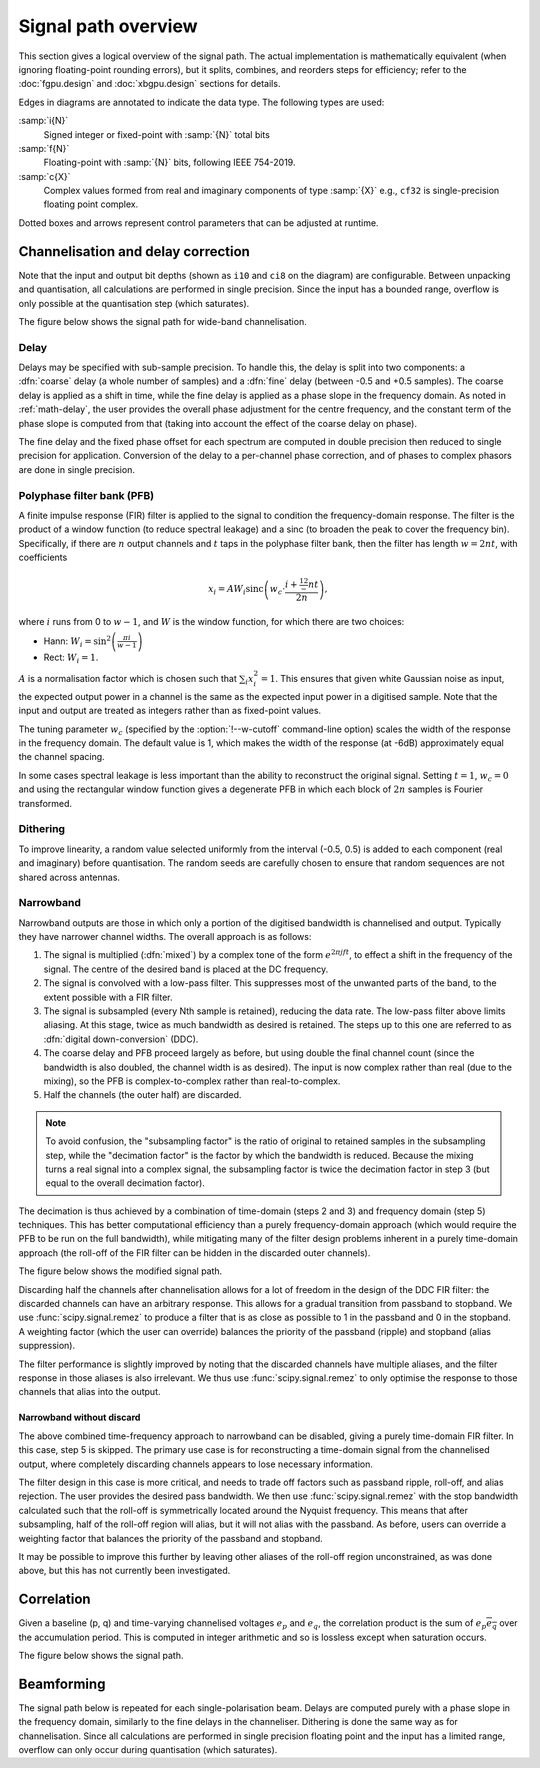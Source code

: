 Signal path overview
====================

This section gives a logical overview of the signal path. The actual
implementation is mathematically equivalent (when ignoring floating-point
rounding errors), but it splits, combines, and reorders steps for efficiency;
refer to the :doc:`fgpu.design` and :doc:`xbgpu.design` sections for details.

Edges in diagrams are annotated to indicate the data type. The following types
are used:

:samp:`i{N}`
  Signed integer or fixed-point with :samp:`{N}` total bits
:samp:`f{N}`
  Floating-point with :samp:`{N}` bits, following IEEE 754-2019.
:samp:`c{X}`
  Complex values formed from real and imaginary components of type :samp:`{X}`
  e.g., ``cf32`` is single-precision floating point complex.

Dotted boxes and arrows represent control parameters that can be adjusted at
runtime.

Channelisation and delay correction
-----------------------------------
Note that the input and output bit depths (shown as ``i10`` and ``ci8`` on the
diagram) are configurable. Between unpacking and quantisation, all
calculations are performed in single precision. Since the input has a bounded
range, overflow is only possible at the quantisation step (which saturates).

The figure below shows the signal path for wide-band channelisation.

.. tikz:: Signal path for wide-band channelisation.
   :libs: chains, positioning

   \tikzset{
     base/.style={minimum width=2.5cm, minimum height=1cm, align=center},
     op/.style={draw, base},
     control/.style={draw, base, rounded corners, dotted},
     lbl/.style={font=\scriptsize},
     every join/.style={draw,->},
     >=latex,
   }
   \newcommand{\side}[2]{
     \node[op, on chain, join=by {#2, edge label=f32}] (cdelay#1) {Coarse delay};
     \node[op, on chain, join=by {#2, edge label=f32}] (pfb#1) {PFB};
     \node[op, on chain, join=by {#2, edge label=cf32}] (eq#1) {Fine delay\\ Equalisation};
     \node[op, on chain, join=by {#2, edge label=cf32}] (dither#1) {Dither};
     \node[op, on chain, join=by {#2, edge label=cf32}] (quant#1) {Quantise};
   }
   \node[op] (receive) {Receive};
   \begin{scope}[start chain=chainx going below]
     \node[op, below left=of receive, on chain] (unpackx) {Unpack};
     \side{x}{lbl, swap}
   \end{scope}
   \begin{scope}[start chain=chainy going below]
     \node[op, below right=of receive, on chain] (unpacky) {Unpack};
     \side{y}{lbl}
   \end{scope}
   \begin{scope}[start chain=sink going below]
     \node[op, on chain, below right=of quantx] (pack) {Corner turn\\ Pack};
     \node[op, on chain, join=by {lbl, edge label=ci8}] (transmit) {Transmit};
   \end{scope}
   \node[control, right=of pfbx] (delays) {Delays};
   \node[control, right=of eqx] (eq) {Eq coefficients};
   \draw[->] (receive)
     -| node[lbl, very near start, auto, swap] {pol0}
        node[lbl, near end, auto, swap] {i10} (unpackx);
   \draw[->] (receive)
     -| node[lbl, very near start, auto] {pol1}
        node[lbl, near end, auto] {i10} (unpacky);
   \draw[->, dotted] (delays) to[lbl, auto, edge label'=i32] (cdelayx);
   \draw[->, dotted] (delays) to[lbl, auto, edge label=f32] (eqx);
   \draw[->, dotted] (delays) to[lbl, auto, edge label=i32] (cdelayy);
   \draw[->, dotted] (delays) to[lbl, auto, edge label'=f32] (eqy);
   \draw[->, dotted] (eq) to[lbl, auto, edge label'=cf32] (eqx);
   \draw[->, dotted] (eq) to[lbl, auto, edge label=cf32] (eqy);
   \draw[->] (quantx) |- node[lbl, auto, swap, near start] {ci8} (pack);
   \draw[->] (quanty) |- node[lbl, auto, near start] {ci8} (pack);

Delay
^^^^^
Delays may be specified with sub-sample precision. To handle this, the delay
is split into two components: a :dfn:`coarse` delay (a whole number of
samples) and a :dfn:`fine` delay (between -0.5 and +0.5 samples). The coarse
delay is applied as a shift in time, while the fine delay is applied as a
phase slope in the frequency domain. As noted in :ref:`math-delay`, the user
provides the overall phase adjustment for the centre frequency, and the
constant term of the phase slope is computed from that (taking into account
the effect of the coarse delay on phase).

The fine delay and the fixed phase offset for each spectrum are computed in
double precision then reduced to single precision for application. Conversion
of the delay to a per-channel phase correction, and of phases to complex
phasors are done in single precision.

Polyphase filter bank (PFB)
^^^^^^^^^^^^^^^^^^^^^^^^^^^
A finite impulse response (FIR) filter is applied to the signal to condition
the frequency-domain response. The filter is the product of a window function
(to reduce spectral leakage) and a sinc (to broaden the peak to
cover the frequency bin). Specifically, if there are :math:`n` output channels
and :math:`t` taps in the polyphase filter bank, then the filter has length
:math:`w = 2nt`, with coefficients

.. math::

   x_i = AW_i\operatorname{sinc}\left(w_c\cdot \frac{i + \tfrac 12 - nt}{2n}\right),

where :math:`i` runs from 0 to :math:`w - 1`, and :math:`W` is the window function,
for which there are two choices:

- Hann: :math:`W_i = \sin^2\left(\frac{\pi i}{w - 1}\right)`
- Rect: :math:`W_i = 1`.

:math:`A` is a normalisation factor which is chosen such that :math:`\sum_i
x_i^2 = 1`. This ensures that given white Gaussian noise as input, the
expected output power in a channel is the same as the expected input power in
a digitised sample. Note that the input and output are treated as integers
rather than as fixed-point values.

The tuning parameter :math:`w_c` (specified by the :option:`!--w-cutoff`
command-line option) scales the width of the response in the frequency domain.
The default value is 1, which makes the width of the response (at -6dB)
approximately equal the channel spacing.

In some cases spectral leakage is less important than the ability to
reconstruct the original signal. Setting :math:`t = 1`, :math:`w_c = 0` and
using the rectangular window function gives a degenerate PFB in which each
block of :math:`2n` samples is Fourier transformed.

.. _signal-path.narrow:

Dithering
^^^^^^^^^
To improve linearity, a random value selected uniformly from the interval
(-0.5, 0.5) is added to each component (real and imaginary) before
quantisation. The random seeds are carefully chosen to ensure that
random sequences are not shared across antennas.

Narrowband
^^^^^^^^^^
Narrowband outputs are those in which only a portion of the digitised
bandwidth is channelised and output. Typically they have narrower channel
widths. The overall approach is as follows:

1. The signal is multiplied (:dfn:`mixed`) by a complex tone of the form
   :math:`e^{2\pi jft}`, to effect a shift in the frequency of the
   signal. The centre of the desired band is placed at the DC frequency.

2. The signal is convolved with a low-pass filter. This suppresses most
   of the unwanted parts of the band, to the extent possible with a FIR
   filter.

3. The signal is subsampled (every Nth sample is retained), reducing the data
   rate. The low-pass filter above limits aliasing. At this stage, twice as
   much bandwidth as desired is retained. The steps up to this one are
   referred to as :dfn:`digital down-conversion` (DDC).

4. The coarse delay and PFB proceed largely as before, but using double the
   final channel count (since the bandwidth is also doubled, the channel width
   is as desired). The input is now complex rather than real (due to the
   mixing), so the PFB is complex-to-complex rather than real-to-complex.

5. Half the channels (the outer half) are discarded.

.. note::
   To avoid confusion, the "subsampling factor" is the ratio of original to
   retained samples in the subsampling step, while the "decimation factor" is
   the factor by which the bandwidth is reduced. Because the mixing turns a
   real signal into a complex signal, the subsampling factor is twice the
   decimation factor in step 3 (but equal to the overall decimation
   factor).

The decimation is thus achieved by a combination of time-domain (steps 2 and
3) and frequency domain (step 5) techniques. This has better computational
efficiency than a purely frequency-domain approach (which would require the
PFB to be run on the full bandwidth), while mitigating many of the filter
design problems inherent in a purely time-domain approach (the roll-off of the
FIR filter can be hidden in the discarded outer channels).

The figure below shows the modified signal path.

.. tikz:: Signal path for narrow-band channelisation (with new stages in blue).
   :libs: chains, positioning

   \tikzset{
     base/.style={minimum width=2.5cm, minimum height=1cm, align=center},
     op/.style={draw, base},
     extra/.style={draw=blue, color=blue},
     control/.style={draw, base, rounded corners, dotted},
     lbl/.style={font=\scriptsize},
     every join/.style={draw,->},
     >=latex,
   }
   \newcommand{\side}[2]{
     \node[op, extra, on chain, join=by {#2, edge label=cf32}] (ddc) {DDC};
     \node[op, on chain, join=by {#2, edge label=cf32}] (cdelay#1) {Coarse delay};
     \node[op, on chain, join=by {#2, edge label=cf32}] (pfb#1) {PFB};
     \node[op, extra, on chain, join=by {#2, edge label=cf32}] (discard#1) {Discard\\ channels};
     \node[op, on chain, join=by {#2, edge label=cf32}] (eq#1) {Fine delay\\ Equalisation};
     \node[op, on chain, join=by {#2, edge label=cf32}] (dither#1) {Dither};
     \node[op, on chain, join=by {#2, edge label=cf32}] (quant#1) {Quantise};
   }
   \node[op] (receive) {Receive};
   \begin{scope}[start chain=chainx going below]
     \node[op, below left=of receive, on chain] (unpackx) {Unpack};
     \side{x}{lbl, swap}
   \end{scope}
   \begin{scope}[start chain=chainy going below]
     \node[op, below right=of receive, on chain] (unpacky) {Unpack};
     \side{y}{lbl}
   \end{scope}
   \begin{scope}[start chain=sink going below]
     \node[op, on chain, below right=of quantx] (pack) {Corner turn\\ Pack};
     \node[op, on chain, join=by {lbl, edge label=ci8}] (transmit) {Transmit};
   \end{scope}
   \node[control, right=of pfbx] (delays) {Delays};
   \node[control, right=of eqx] (eq) {Eq coefficients};
   \draw[->] (receive)
     -| node[lbl, very near start, auto, swap] {pol0}
        node[lbl, near end, auto, swap] {i10} (unpackx);
   \draw[->] (receive)
     -| node[lbl, very near start, auto] {pol1}
        node[lbl, near end, auto] {i10} (unpacky);
   \draw[->, dotted] (delays) to[lbl, auto, edge label'=i32] (cdelayx);
   \draw[->, dotted] (delays) to[lbl, auto, edge label=f32] (eqx);
   \draw[->, dotted] (delays) to[lbl, auto, edge label=i32] (cdelayy);
   \draw[->, dotted] (delays) to[lbl, auto, edge label'=f32] (eqy);
   \draw[->, dotted] (eq) to[lbl, auto, edge label'=cf32] (eqx);
   \draw[->, dotted] (eq) to[lbl, auto, edge label=cf32] (eqy);
   \draw[->] (quantx) |- node[lbl, auto, swap, near start] {ci8} (pack);
   \draw[->] (quanty) |- node[lbl, auto, near start] {ci8} (pack);

Discarding half the channels after channelisation allows for a lot of freedom
in the design of the DDC FIR filter: the discarded channels can have an
arbitrary response. This allows for a gradual transition from passband to
stopband. We use :func:`scipy.signal.remez` to produce a filter that is as
close as possible to 1 in the passband and 0 in the stopband. A weighting
factor (which the user can override) balances the priority of the passband
(ripple) and stopband (alias suppression).

The filter performance is slightly improved by noting that the discarded
channels have multiple aliases, and the filter response in those aliases is
also irrelevant. We thus use :func:`scipy.signal.remez` to only optimise the
response to those channels that alias into the output.

Narrowband without discard
~~~~~~~~~~~~~~~~~~~~~~~~~~
The above combined time-frequency approach to narrowband can be disabled,
giving a purely time-domain FIR filter. In this case, step 5 is skipped.
The primary use case is for reconstructing a time-domain signal from the
channelised output, where completely discarding channels appears to lose
necessary information.

The filter design in this case is more critical, and needs to trade off
factors such as passband ripple, roll-off, and alias rejection.
The user provides the desired pass bandwidth. We then use
:func:`scipy.signal.remez` with the stop bandwidth calculated such that the
roll-off is symmetrically located around the Nyquist frequency. This means
that after subsampling, half of the roll-off region will alias, but it will
not alias with the passband. As before, users can override a weighting factor
that balances the priority of the passband and stopband.

It may be possible to improve this further by leaving other aliases of the
roll-off region unconstrained, as was done above, but this has not currently
been investigated.

Correlation
-----------
Given a baseline (p, q) and time-varying channelised voltages :math:`e_p` and
:math:`e_q`, the correlation product is the sum of :math:`e_p \overline{e_q}`
over the accumulation period. This is computed in integer arithmetic and so is
lossless except when saturation occurs.

The figure below shows the signal path.

.. tikz:: Signal path for correlation
   :libs: chains

   \tikzset{
     base/.style={minimum width=2.5cm, minimum height=1cm, align=center},
     op/.style={draw, base},
     control/.style={draw, base, rounded corners, dotted},
     lbl/.style={font=\scriptsize},
     every join/.style={draw,->},
     >=latex,
   }
   \begin{scope}[start chain=going below]
     \node[op, on chain] {Receive};
     \node[op, on chain, join=by {lbl,edge label=ci8}] {Correlate\\ Accumulate};
     \node[op, on chain, join=by {lbl,edge label=ci64}] {Saturate};
     \node[op, on chain, join=by {lbl,edge label=ci32}] {Transmit};
   \end{scope}

Beamforming
-----------
The signal path below is repeated for each single-polarisation beam. Delays
are computed purely with a phase slope in the frequency domain, similarly to
the fine delays in the channeliser. Dithering is done the same way as for
channelisation. Since all calculations are performed in single precision
floating point and the input has a limited range, overflow can only occur
during quantisation (which saturates).

.. tikz:: Signal path for beamforming
   :libs: chains

   \tikzset{
     base/.style={minimum width=2.5cm, minimum height=1cm, align=center},
     op/.style={draw, base},
     control/.style={draw, base, rounded corners, dotted},
     lbl/.style={font=\scriptsize},
     every join/.style={draw,->},
     >=latex,
   }
   \begin{scope}[start chain=going below]
     \node[op, on chain] {Receive};
     \node[op, on chain, join=by {lbl,edge label=ci8}] (mult) {Taper/Scale\\ Delay};
     \node[op, on chain, join=by {lbl,edge label=cf32}] {Sum};
     \node[op, on chain, join=by {lbl,edge label=cf32}] {Dither};
     \node[op, on chain, join=by {lbl,edge label=cf32}] {Quantise};
     \node[op, on chain, join=by {lbl,edge label=ci8}] {Transmit};
     \node[control, above right=of mult] (taper) {Tapering\\ coefficients};
     \node[control, right=of mult] (gain) {Requantisation\\ gain};
     \node[control, below right=of mult] (delay) {Delays};
     \draw[->, dotted] (taper) to[lbl, near start, edge label=f32] (mult);
     \draw[->, dotted] (gain) to[lbl, edge label=f32] (mult);
     \draw[->, dotted] (delay) to[lbl, near start, edge label'=f32] (mult);
   \end{scope}
